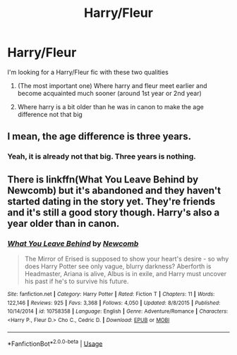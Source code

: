 #+TITLE: Harry/Fleur

* Harry/Fleur
:PROPERTIES:
:Author: Po_poy
:Score: 1
:DateUnix: 1587964510.0
:DateShort: 2020-Apr-27
:FlairText: Request
:END:
I'm looking for a Harry/Fleur fic with these two qualities

1. (The most important one) Where harry and fleur meet earlier and become acquainted much sooner (around 1st year or 2nd year)

2. Where harry is a bit older than he was in canon to make the age difference not that big


** I mean, the age difference is three years.
:PROPERTIES:
:Author: KingDarius89
:Score: 5
:DateUnix: 1587972910.0
:DateShort: 2020-Apr-27
:END:

*** Yeah, it is already not that big. Three years is nothing.
:PROPERTIES:
:Author: kishorekumar_a
:Score: 1
:DateUnix: 1587988215.0
:DateShort: 2020-Apr-27
:END:


** There is linkffn(What You Leave Behind by Newcomb) but it's abandoned and they haven't started dating in the story yet. They're friends and it's still a good story though. Harry's also a year older than in canon.
:PROPERTIES:
:Author: rohan62442
:Score: 1
:DateUnix: 1588000926.0
:DateShort: 2020-Apr-27
:END:

*** [[https://www.fanfiction.net/s/10758358/1/][*/What You Leave Behind/*]] by [[https://www.fanfiction.net/u/4727972/Newcomb][/Newcomb/]]

#+begin_quote
  The Mirror of Erised is supposed to show your heart's desire - so why does Harry Potter see only vague, blurry darkness? Aberforth is Headmaster, Ariana is alive, Albus is in exile, and Harry must uncover his past if he's to survive his future.
#+end_quote

^{/Site/:} ^{fanfiction.net} ^{*|*} ^{/Category/:} ^{Harry} ^{Potter} ^{*|*} ^{/Rated/:} ^{Fiction} ^{T} ^{*|*} ^{/Chapters/:} ^{11} ^{*|*} ^{/Words/:} ^{122,146} ^{*|*} ^{/Reviews/:} ^{925} ^{*|*} ^{/Favs/:} ^{3,368} ^{*|*} ^{/Follows/:} ^{4,050} ^{*|*} ^{/Updated/:} ^{8/8/2015} ^{*|*} ^{/Published/:} ^{10/14/2014} ^{*|*} ^{/id/:} ^{10758358} ^{*|*} ^{/Language/:} ^{English} ^{*|*} ^{/Genre/:} ^{Adventure/Romance} ^{*|*} ^{/Characters/:} ^{<Harry} ^{P.,} ^{Fleur} ^{D.>} ^{Cho} ^{C.,} ^{Cedric} ^{D.} ^{*|*} ^{/Download/:} ^{[[http://www.ff2ebook.com/old/ffn-bot/index.php?id=10758358&source=ff&filetype=epub][EPUB]]} ^{or} ^{[[http://www.ff2ebook.com/old/ffn-bot/index.php?id=10758358&source=ff&filetype=mobi][MOBI]]}

--------------

*FanfictionBot*^{2.0.0-beta} | [[https://github.com/tusing/reddit-ffn-bot/wiki/Usage][Usage]]
:PROPERTIES:
:Author: FanfictionBot
:Score: 1
:DateUnix: 1588000940.0
:DateShort: 2020-Apr-27
:END:
